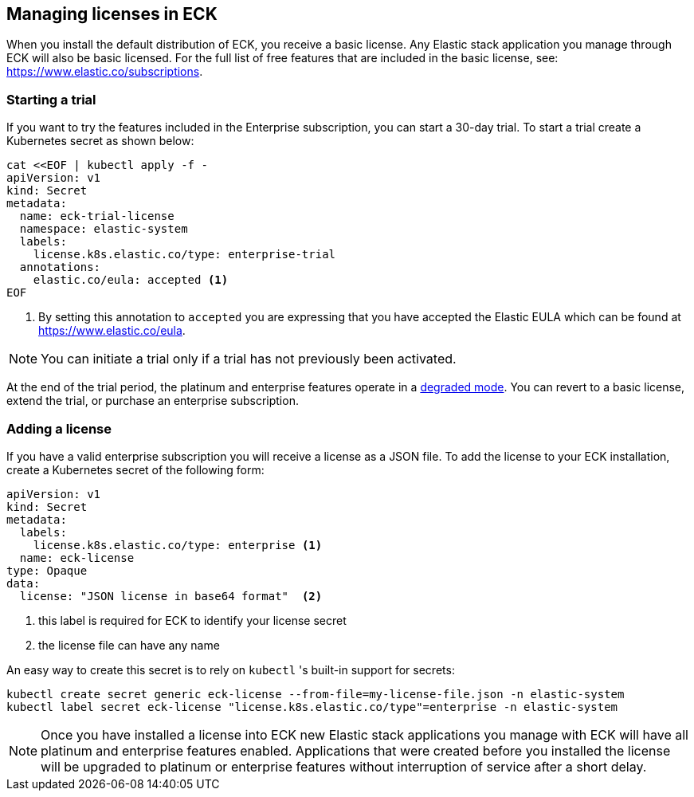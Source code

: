 [id="{p}-licensing"]
== Managing licenses in ECK

When you install the default distribution of ECK, you receive a basic license. Any Elastic stack application you manage through
ECK will also be basic licensed. For the full list of free features that are included in the basic license, see: https://www.elastic.co/subscriptions.

[float]
=== Starting a trial
If you want to try the features included in the Enterprise subscription, you can start a 30-day trial. To start a trial create
a Kubernetes secret as shown below:

[source,yaml]
----
cat <<EOF | kubectl apply -f -
apiVersion: v1
kind: Secret
metadata:
  name: eck-trial-license
  namespace: elastic-system
  labels:
    license.k8s.elastic.co/type: enterprise-trial
  annotations:
    elastic.co/eula: accepted <1>
EOF
----

<1> By setting this annotation to `accepted` you are expressing that you have accepted the Elastic EULA which can be found at https://www.elastic.co/eula.

NOTE: You can initiate a trial only if a trial has not previously been activated.

At the end of the trial period, the platinum and enterprise features operate in a link:https://www.elastic.co/guide/en/elastic-stack-overview/current/license-expiration.html[degraded mode]. You can revert to a basic license, extend the trial, or purchase an enterprise subscription.

[float]
=== Adding a license
If you have a valid enterprise subscription you will receive a license as a JSON file.
To add the license to your ECK installation, create a Kubernetes secret of the following form:

[source,yaml]
----
apiVersion: v1
kind: Secret
metadata:
  labels:
    license.k8s.elastic.co/type: enterprise <1>
  name: eck-license
type: Opaque
data:
  license: "JSON license in base64 format"  <2>
----

<1> this label is required for ECK to identify your license secret
<2> the license file can have any name

An easy way to create this secret is to rely on `kubectl` 's built-in support for secrets:

[source,shell script]
----
kubectl create secret generic eck-license --from-file=my-license-file.json -n elastic-system
kubectl label secret eck-license "license.k8s.elastic.co/type"=enterprise -n elastic-system
----

NOTE: Once you have installed a license into ECK new Elastic stack applications you manage with ECK will have all platinum and enterprise features enabled.
Applications that were created before you installed the license will be upgraded to platinum or enterprise features without interruption of service after a short delay.